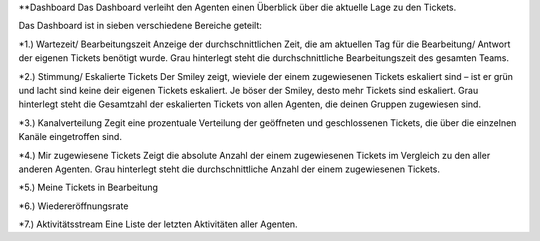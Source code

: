 **Dashboard
Das Dashboard verleiht den Agenten einen Überblick über die aktuelle Lage zu den Tickets.

.. image:: images/gettingstarted/Abb1-Dashboard.jpg

Das Dashboard ist in sieben verschiedene Bereiche geteilt:

*1.)	Wartezeit/ Bearbeitungszeit
Anzeige der durchschnittlichen Zeit, die am aktuellen Tag für die Bearbeitung/ Antwort der eigenen Tickets benötigt wurde.
Grau hinterlegt steht die durchschnittliche Bearbeitungszeit des gesamten Teams.

*2.)	Stimmung/ Eskalierte Tickets
Der Smiley zeigt, wieviele der einem zugewiesenen Tickets eskaliert sind – ist er grün und lacht sind keine deir eigenen Tickets eskaliert. Je böser der Smiley, desto mehr Tickets sind eskaliert.
Grau hinterlegt steht die Gesamtzahl der eskalierten Tickets von allen Agenten, die deinen Gruppen zugewiesen sind.

*3.)	Kanalverteilung
Zegit eine prozentuale Verteilung der geöffneten und geschlossenen Tickets, die über die einzelnen Kanäle eingetroffen sind.

*4.)	Mir zugewiesene Tickets
Zeigt die absolute Anzahl der einem zugewiesenen Tickets im Vergleich zu den aller anderen Agenten.
Grau hinterlegt steht die durchschnittliche Anzahl der einem zugewiesenen Tickets.

*5.)	Meine Tickets in Bearbeitung

*6.)	Wiedereröffnungsrate

*7.)	Aktivitätsstream
Eine Liste der letzten Aktivitäten aller Agenten.

